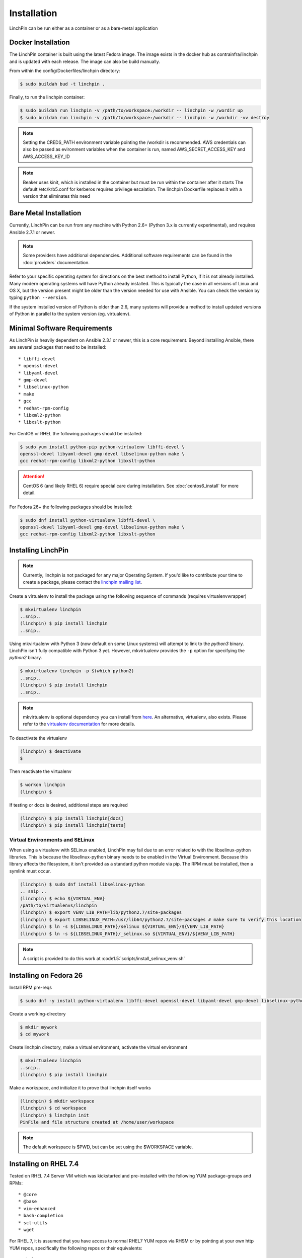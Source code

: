 .. _installation:

Installation
============

LinchPin can be run either as a container or as a bare-metal application

.. _docker_installation:

Docker Installation
-------------------

The LinchPin container is built using the latest Fedora image.  The image exists in the docker hub as contrainfra/linchpin and is updated with each release.  The image can also be build manually.

From within the config/Dockerfiles/linchpin directory:

.. code::

   $ sudo buildah bud -t linchpin .

Finally, to run the linchpin container:

.. code::

   $ sudo buildah run linchpin -v /path/to/workspace:/workdir -- linchpin -w /wordir up
   $ sudo buildah run linchpin -v /path/to/workspace:/workdir -- linchpin -w /workdir -vv destroy

.. note::
   Setting the CREDS_PATH environment variable pointing the /workdir is recommended.
   AWS credentials can also be passed as evironment variables when the container is run, named  AWS_SECRET_ACCESS_KEY and AWS_ACCESS_KEY_ID

.. note::
   Beaker uses kinit, which is installed in the container but must be run within the container after it starts
   The default /etc/krb5.conf for kerberos requires privilege escalation.  The linchpin Dockerfile replaces it with a version that eliminates this need


.. bare_metal_installation

Bare Metal Installation
-----------------------
Currently, LinchPin can be run from any machine with Python 2.6+ (Python 3.x is currently experimental), and requires Ansible 2.7.1 or newer.

.. note:: Some providers have additional dependencies. Additional software requirements can be found in the :doc:`providers` documentation.

Refer to your specific operating system for directions on the best method to install Python, if it is not already installed. Many modern operating systems will have Python already installed. This is typically the case in all versions of Linux and OS X, but the version present might be older than the version needed for use with Ansible. You can check the version by typing ``python --version``.

If the system installed version of Python is older than 2.6, many systems will provide a method to install updated versions of Python in parallel to the system version (eg. virtualenv).

.. _minimal_reqs:

Minimal Software Requirements
-----------------------------

As LinchPin is heavily dependent on Ansible 2.3.1 or newer, this is a core requirement. Beyond installing Ansible, there are several packages that need to be installed::

* libffi-devel
* openssl-devel
* libyaml-devel
* gmp-devel
* libselinux-python
* make
* gcc
* redhat-rpm-config
* libxml2-python
* libxslt-python

For CentOS or RHEL the following packages should be installed:

.. code-block:: bash

    $ sudo yum install python-pip python-virtualenv libffi-devel \
    openssl-devel libyaml-devel gmp-devel libselinux-python make \
    gcc redhat-rpm-config libxml2-python libxslt-python

.. attention:: CentOS 6 (and likely RHEL 6) require special care during installation. See :doc:`centos6_install` for more detail.

For Fedora 26+ the following packages should be installed:

.. code-block:: bash

    $ sudo dnf install python-virtualenv libffi-devel \
    openssl-devel libyaml-devel gmp-devel libselinux-python make \
    gcc redhat-rpm-config libxml2-python libxslt-python

.. _installing_linchpin:

Installing LinchPin
-------------------

.. note:: Currently, linchpin is not packaged for any major Operating System. If you'd like to contribute your time to create a package, please contact the `linchpin mailing list <mailto:linchpin@redhat.com>`_.

Create a virtualenv to install the package using the following sequence of commands (requires virtualenvwrapper)

.. code-block:: bash

    $ mkvirtualenv linchpin
    ..snip..
    (linchpin) $ pip install linchpin
    ..snip..

Using mkvirtualenv with Python 3 (now default on some Linux systems) will attempt to link to the `python3` binary. LinchPin isn't fully compatible with Python 3 yet. However, mkvirtualenv provides the ``-p`` option for specifying the `python2` binary.

.. code-block:: bash

    $ mkvirtualenv linchpin -p $(which python2)
    ..snip..
    (linchpin) $ pip install linchpin
    ..snip..

.. note:: mkvirtualenv is optional dependency you can install from `here <http://virtualenvwrapper.readthedocs.io/en/latest/install.html>`_. An alternative, virtualenv, also exists. Please refer to the `virtualenv documentation <https://virtualenv.pypa.io/en/stable/>`_ for more details.


To deactivate the virtualenv

.. code-block:: bash

    (linchpin) $ deactivate
    $

Then reactivate the virtualenv

.. code-block:: bash

    $ workon linchpin
    (linchpin) $

If testing or docs is desired, additional steps are required

.. code-block:: bash

    (linchpin) $ pip install linchpin[docs]
    (linchpin) $ pip install linchpin[tests]

Virtual Environments and SELinux
````````````````````````````````

When using a virtualenv with SELinux enabled, LinchPin may fail due to an error related to with the libselinux-python libraries. This is because the libselinux-python binary needs to be enabled in the Virtual Environment. Because this library affects the filesystem, it isn't provided as a standard python module via pip. The RPM must be installed, then a symlink must occur.

.. code-block:: bash

    (linchpin) $ sudo dnf install libselinux-python
    .. snip ..
    (linchpin) $ echo ${VIRTUAL_ENV}
    /path/to/virtualenvs/linchpin
    (linchpin) $ export VENV_LIB_PATH=lib/python2.7/site-packages
    (linchpin) $ export LIBSELINUX_PATH=/usr/lib64/python2.7/site-packages # make sure to verify this location
    (linchpin) $ ln -s ${LIBSELINUX_PATH}/selinux ${VIRTUAL_ENV}/${VENV_LIB_PATH}
    (linchpin) $ ln -s ${LIBSELINUX_PATH}/_selinux.so ${VIRTUAL_ENV}/${VENV_LIB_PATH}

.. note:: A script is provided to do this work at :code1.5:`scripts/install_selinux_venv.sh`

Installing on Fedora 26
-----------------------

Install RPM pre-reqs

.. code-block:: bash

    $ sudo dnf -y install python-virtualenv libffi-devel openssl-devel libyaml-devel gmp-devel libselinux-python make gcc redhat-rpm-config libxml2-python


Create a working-directory

.. code-block:: bash

    $ mkdir mywork
    $ cd mywork

Create linchpin directory, make a virtual environment, activate the virtual environment

.. code-block:: bash

    $ mkvirtualenv linchpin
    ..snip..
    (linchpin) $ pip install linchpin

Make a workspace, and initialize it to prove that linchpin itself works

.. code-block:: bash

    (linchpin) $ mkdir workspace
    (linchpin) $ cd workspace
    (linchpin) $ linchpin init
    PinFile and file structure created at /home/user/workspace

.. note:: The default workspace is $PWD, but can be set using the $WORKSPACE variable.

Installing on RHEL 7.4
----------------------

Tested on RHEL 7.4 Server VM which was kickstarted and pre-installed with the following YUM package-groups and RPMs::

* @core
* @base
* vim-enhanced
* bash-completion
* scl-utils
* wget

For RHEL 7, it is assumed that you have access to normal RHEL7 YUM repos via RHSM or by pointing at your own http YUM repos, specifically the following repos or their equivalents::

* rhel-7-server-rpms
* rhel-7-server-optional-rpms

Install pre-req RPMs via YUM:

.. code-block:: bash

    $ sudo yum install -y libffi-devel openssl-devel libyaml-devel gmp-devel libselinux-python make gcc redhat-rpm-config libxml2-devel libxslt-devel libxslt-python libxslt-python

To get a working python 2.7 pip and virtualenv either use EPEL

.. code-block:: bash

    $ sudo rpm -ivh https://dl.fedoraproject.org/pub/epel/epel-release-latest-7.noarch.rpm

Install python pip and virtualenv:

.. code-block:: bash

    $ sudo yum install -y python2-pip python-virtualenv

Create a working-directory

.. code-block:: bash

    $ mkdir mywork
    $ cd mywork

Create linchpin directory, make a virtual environment, activate the virtual environment

.. code-block:: bash

    $ mkvirtualenv linchpin
    ..snip..
    (linchpin) $ pip install linchpin

Inside the virtualenv, upgrade pip and setuptools because the EPEL versions are too old.

.. code-block:: bash

    (linchpin) $ pip install -U pip
    (linchpin) $ pip install -U setuptools

Install linchpin

.. code-block:: bash

    (linchpin) $ pip install linchpin

Make a workspace, and initialize it to prove that linchpin itself works

.. code-block:: bash

    (linchpin) $ mkdir workspace
    (linchpin) $ cd workspace
    (linchpin) $ linchpin init
    PinFile and file structure created at /home/user/workspace

Source Installation
-------------------

As an alternative, LinchPin can be installed via github. This may be done in order to fix a bug, or contribute to the project.

.. code-block:: bash

    $ git clone git://github.com/CentOS-PaaS-SIG/linchpin
    ..snip..
    $ cd linchpin
    $ mkvirtualenv linchpin
    ..snip..
    (linchpin) $ pip install file://$PWD/linchpin

linchpin setup : Automatic Dependency installation:
---------------------------------------------------
From version 1.6.5 linchpin includes linchpin setup commandline option to automate installations of linchpin dependencies. 
linchpin setup uses built in ansible-playbooks to carryout the installations. 

Install all the dependencies:

.. code-block:: bash

    $ linchpin setup

To install only a subset of dependencies, pass as arguments list:

.. code-block:: bash

    $ linchpin setup beaker docs

It also supports ask-sudo-pass parameter when installing dnf related dependencies:

.. code-block:: bash

   $ linchpin setup libvirt --ask-sudo-pass

